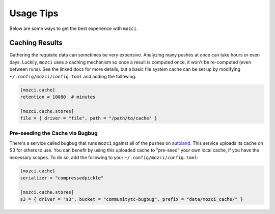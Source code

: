 Usage Tips
==========

Below are some ways to get the best experience with ``mozci``.


Caching Results
---------------

Gathering the requisite data can sometimes be very expensive. Analyzing many pushes at once can take
hours or even days. Luckily, ``mozci`` uses a caching mechanism so once a result
is computed once, it won't be re-computed (even between runs). See the linked docs for more details,
but a basic file system cache can be set up by modifying ``~/.config/mozci/config.toml`` and adding
the following:

.. code-block:: toml

    [mozci.cache]
    retention = 10080  # minutes

    [mozci.cache.stores]
    file = { driver = "file", path = "/path/to/cache" }




Pre-seeding the Cache via Bugbug
~~~~~~~~~~~~~~~~~~~~~~~~~~~~~~~~

There's a service called bugbug that runs ``mozci`` against all of the pushes on `autoland`_. This
service uploads its cache on S3 for others to use. You can benefit by using this uploaded cache
to "pre-seed" your own local cache, if you have the necessary scopes. To do so, add the following to your
``~/.config/mozci/config.toml``:

.. code-block:: toml

    [mozci.cache]
    serializer = "compressedpickle"

    [mozci.cache.stores]
    s3 = { driver = "s3", bucket = "communitytc-bugbug", prefix = "data/mozci_cache/" }


.. _autoland: https://treeherder.mozilla.org/#/jobs?repo=autoland
